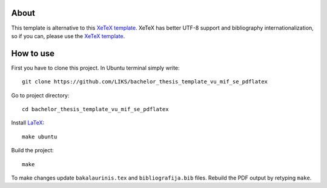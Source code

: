 About
=====
This template is alternative to this `XeTeX template`_. XeTeX has
better UTF-8 support and bibliography internationalization, so if you can,
please use the `XeTeX template`_.

.. _Xetex template: https://github.com/LIKS/bachelor_thesis_template_vu_mif_se

How to use
==========
First you have to clone this project. In Ubuntu terminal simply write:
::
    git clone https://github.com/LIKS/bachelor_thesis_template_vu_mif_se_pdflatex

Go to project directory:
::
    cd bachelor_thesis_template_vu_mif_se_pdflatex

Install `LaTeX`_:
::
    make ubuntu

Build the project:
:: 
    make

To make changes update ``bakalaurinis.tex`` and ``bibliografija.bib`` files.
Rebuild the PDF output by retyping ``make``. 

.. _LaTeX: http://www.latex-project.org/


